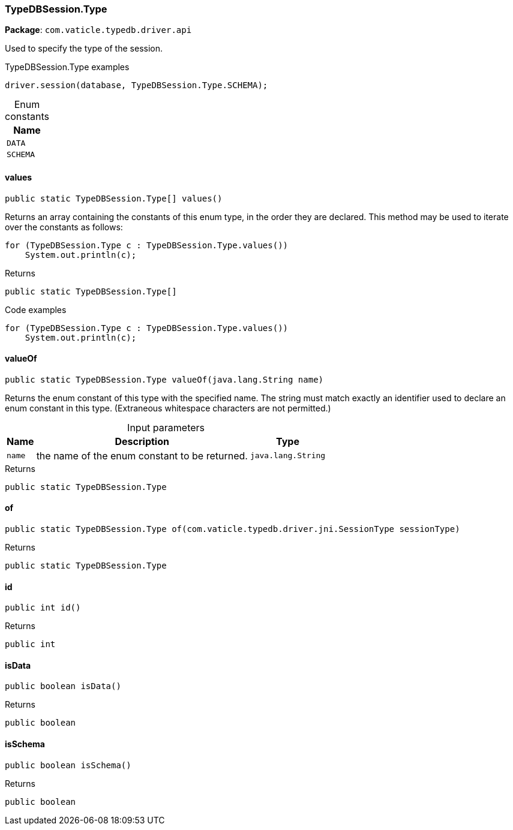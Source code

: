 [#_TypeDBSession.Type]
=== TypeDBSession.Type

*Package*: `com.vaticle.typedb.driver.api`

Used to specify the type of the session. 


[caption=""]
.TypeDBSession.Type examples
====

[source,java]
----
driver.session(database, TypeDBSession.Type.SCHEMA);
----

====

[caption=""]
.Enum constants
// tag::enum_constants[]
[cols="~"]
[options="header"]
|===
|Name
a| `DATA`
a| `SCHEMA`
|===
// end::enum_constants[]

// tag::methods[]
[#_TypeDBSession.Type_values_]
==== values

[source,java]
----
public static TypeDBSession.Type[] values()
----

Returns an array containing the constants of this enum type, in the order they are declared. This method may be used to iterate over the constants as follows: 
[source,java]
----
for (TypeDBSession.Type c : TypeDBSession.Type.values())
    System.out.println(c);

----


[caption=""]
.Returns
`public static TypeDBSession.Type[]`

[caption=""]
.Code examples
[source,java]
----
for (TypeDBSession.Type c : TypeDBSession.Type.values())
    System.out.println(c);
----

[#_TypeDBSession.Type_valueOf_java_lang_String]
==== valueOf

[source,java]
----
public static TypeDBSession.Type valueOf​(java.lang.String name)
----

Returns the enum constant of this type with the specified name. The string must match exactly an identifier used to declare an enum constant in this type. (Extraneous whitespace characters are not permitted.)

[caption=""]
.Input parameters
[cols="~,~,~"]
[options="header"]
|===
|Name |Description |Type
a| `name` a| the name of the enum constant to be returned. a| `java.lang.String`
|===

[caption=""]
.Returns
`public static TypeDBSession.Type`

[#_TypeDBSession.Type_of_com_vaticle_typedb_driver_jni_SessionType]
==== of

[source,java]
----
public static TypeDBSession.Type of​(com.vaticle.typedb.driver.jni.SessionType sessionType)
----



[caption=""]
.Returns
`public static TypeDBSession.Type`

[#_TypeDBSession.Type_id_]
==== id

[source,java]
----
public int id()
----



[caption=""]
.Returns
`public int`

[#_TypeDBSession.Type_isData_]
==== isData

[source,java]
----
public boolean isData()
----



[caption=""]
.Returns
`public boolean`

[#_TypeDBSession.Type_isSchema_]
==== isSchema

[source,java]
----
public boolean isSchema()
----



[caption=""]
.Returns
`public boolean`

// end::methods[]

